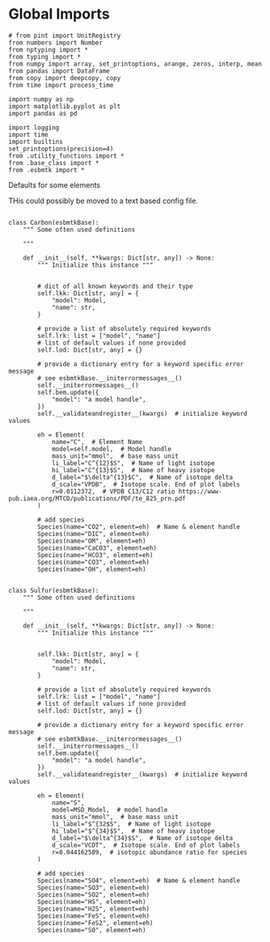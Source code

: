 

* Global Imports
#+BEGIN_SRC ipython :tangle species_definitions.py
# from pint import UnitRegistry
from numbers import Number
from nptyping import *
from typing import *
from numpy import array, set_printoptions, arange, zeros, interp, mean
from pandas import DataFrame
from copy import deepcopy, copy
from time import process_time

import numpy as np
import matplotlib.pyplot as plt
import pandas as pd

import logging
import time
import builtins
set_printoptions(precision=4)
from .utility_functions import *
from .base_class import *
from .esbmtk import *
#+END_SRC

**** Defaults for some elements

THis could possibly be moved to a text based config file.

#+BEGIN_SRC ipython :tangle species_definitions.py

class Carbon(esbmtkBase):
    """ Some often used definitions
    
    """

    def __init__(self, **kwargs: Dict[str, any]) -> None:
        """ Initialize this instance """


        # dict of all known keywords and their type
        self.lkk: Dict[str, any] = {
            "model": Model,
            "name": str,
        }

        # provide a list of absolutely required keywords
        self.lrk: list = ["model", "name"]
        # list of default values if none provided
        self.lod: Dict[str, any] = {}

        # provide a dictionary entry for a keyword specific error message
        # see esbmtkBase.__initerrormessages__()
        self.__initerrormessages__()
        self.bem.update({
            "model": "a model handle",
        })
        self.__validateandregister__(kwargs)  # initialize keyword values

        eh = Element(
            name="C",  # Element Name
            model=self.model,  # Model handle
            mass_unit="mmol",  # base mass unit
            li_label="C^{12}$S",  # Name of light isotope
            hi_label="C^{13}$S",  # Name of heavy isotope
            d_label="$\delta^{13}$C",  # Name of isotope delta
            d_scale="VPDB",  # Isotope scale. End of plot labels
            r=0.0112372,  # VPDB C13/C12 ratio https://www-pub.iaea.org/MTCD/publications/PDF/te_825_prn.pdf
        )

        # add species
        Species(name="CO2", element=eh)  # Name & element handle
        Species(name="DIC", element=eh)
        Species(name="OM", element=eh)
        Species(name="CaCO3", element=eh)
        Species(name="HCO3", element=eh)
        Species(name="CO3", element=eh)
        Species(name="OH", element=eh)


class Sulfur(esbmtkBase):
    """ Some often used definitions
    
    """

    def __init__(self, **kwargs: Dict[str, any]) -> None:
        """ Initialize this instance """


        self.lkk: Dict[str, any] = {
            "model": Model,
            "name": str,
        }

        # provide a list of absolutely required keywords
        self.lrk: list = ["model", "name"]
        # list of default values if none provided
        self.lod: Dict[str, any] = {}

        # provide a dictionary entry for a keyword specific error message
        # see esbmtkBase.__initerrormessages__()
        self.__initerrormessages__()
        self.bem.update({
            "model": "a model handle",
        })
        self.__validateandregister__(kwargs)  # initialize keyword values

        eh = Element(
            name="S",
            model=MSD_Model,  # model handle
            mass_unit="mmol",  # base mass unit
            li_label="$^{32$S",  # Name of light isotope
            hi_label="$^{34}$S",  # Name of heavy isotope
            d_label="$\delta^{34}$S",  # Name of isotope delta
            d_scale="VCDT",  # Isotope scale. End of plot labels
            r=0.044162589,  # isotopic abundance ratio for species
        )

        # add species
        Species(name="SO4", element=eh)  # Name & element handle
        Species(name="SO3", element=eh)
        Species(name="SO2", element=eh)
        Species(name="HS", element=eh)
        Species(name="H2S", element=eh)
        Species(name="FeS", element=eh)
        Species(name="FeS2", element=eh)
        Species(name="S0", element=eh)
#+END_SRC



